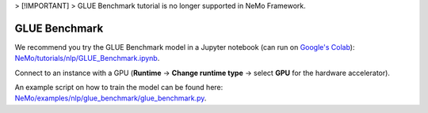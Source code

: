 .. _glue_benchmark:

> [!IMPORTANT]
> GLUE Benchmark tutorial is no longer supported in NeMo Framework.

GLUE Benchmark
==============

We recommend you try the GLUE Benchmark model in a Jupyter notebook (can run on `Google's Colab <https://colab.research.google.com/notebooks/intro.ipynb>`_): `NeMo/tutorials/nlp/GLUE_Benchmark.ipynb <https://github.com/NVIDIA/NeMo/blob/stable/tutorials/nlp/GLUE_Benchmark.ipynb>`__.

Connect to an instance with a GPU (**Runtime** -> **Change runtime type** -> select **GPU** for the hardware accelerator).

An example script on how to train the model can be found here: `NeMo/examples/nlp/glue_benchmark/glue_benchmark.py <https://github.com/NVIDIA/NeMo/blob/stable/examples/nlp/glue_benchmark/glue_benchmark.py>`__.
